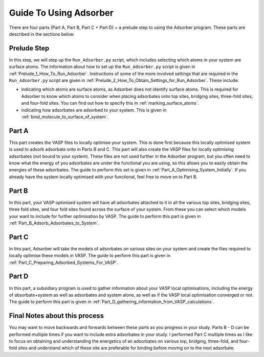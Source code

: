 
.. _Guide_To_Using_Adsorber:

Guide To Using Adsorber
#######################

There are four parts (Part A, Part B, Part C + Part D) + a prelude step to using the Adsorber program. These parts are described in the sections below: 


Prelude Step
------------

In this step, we will step up the ``Run_Adsorber.py`` script, which includes selecting which atoms in your system are surface atoms. The information about how to set up the ``Run_Adsorber.py`` script is given in :ref:`Prelude_1_How_To_Run_Adsorber`. 
Instructions of some of the more involved settings that are required in the ``Run_Adsorber.py`` script are given in :ref:`Prelude_2_How_To_Obtain_Settings_for_Run_Adsorber`. These include: 

* indicating which atoms are surface atoms, as Adsorber does not identify surface atoms. This is required for Adsorber to know which atoms to consider when placing adsorbates onto top sites, bridging sites, three-fold sites, and four-fold sites. You can find out how to specify this in :ref:`marking_surface_atoms`. 
* indicating how adsorbates are adsorbed to your system. This is given in :ref:`bind_molecule_to_surface_of_system`. 


Part A
------

This part creates the VASP files to locally optimise your system. This is done first because this locally optimised system is used to adsorb adsorbate onto in Parts B and C. This part will also create the VASP files for locally optimising adsorbates (not bound to your system). 
These files are not used further in the Adsorber program, but you often need to know what the energy of you adsorbates are under the functional you are using, so this allows you to easily obtain the energies of these adsorbates. 
The guide to perform this set is given in :ref:`Part_A_Optimising_System_Initially`. 
If you already have the system locally optimised with your functional, feel free to move on to Part B. 

Part B
------

In this part, your VASP optimised system will have all adsorbates attached to it in all the various top sites, bridging sites, three fold sites, and four fold sites found across the surface of your system. From these you can select which models your want to include for further optimisation by VASP. The guide to perform this part is given in :ref:`Part_B_Adsorb_Adsorbates_to_System`. 

Part C
------

In this part, Adsorber will take the models of adsorbates on various sites on your system and create the files required to locally optimise these models in VASP. The guide to perform this part is given in :ref:`Part_C_Preparing_Adsorbed_Systems_For_VASP`. 

Part D
------

In this part, a subsidiary program is used to gather information about your VASP local optimisations, including the energy of absorbate+system as well as adsorbates and system alone, as well as if the VASP local optimisation converged or not. The guide to perform this part is given in :ref:`Part_D_gathering_information_from_VASP_calculations`. 

Final Notes about this process
------------------------------

You may want to move backwards and forwards between these parts as you progress in your study. Parts B - D can be performed multiple times if you want to include extra adsorbates in your study. I performed Part C multiple times as I like to focus on obtaining and understanding the energetics of an adsorbates on various top, bridging, three-fold, and four-fold sites and understand which of these site are preferable for binding before moving on to the next adsorbate. 
